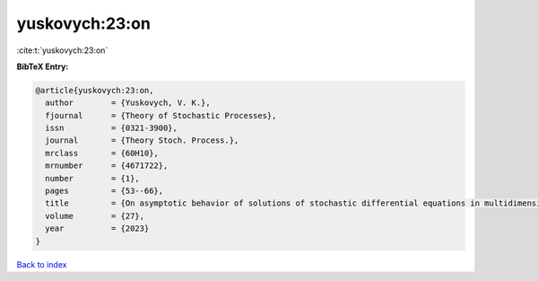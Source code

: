 yuskovych:23:on
===============

:cite:t:`yuskovych:23:on`

**BibTeX Entry:**

.. code-block:: bibtex

   @article{yuskovych:23:on,
     author        = {Yuskovych, V. K.},
     fjournal      = {Theory of Stochastic Processes},
     issn          = {0321-3900},
     journal       = {Theory Stoch. Process.},
     mrclass       = {60H10},
     mrnumber      = {4671722},
     number        = {1},
     pages         = {53--66},
     title         = {On asymptotic behavior of solutions of stochastic differential equations in multidimensional space},
     volume        = {27},
     year          = {2023}
   }

`Back to index <../By-Cite-Keys.html>`__

